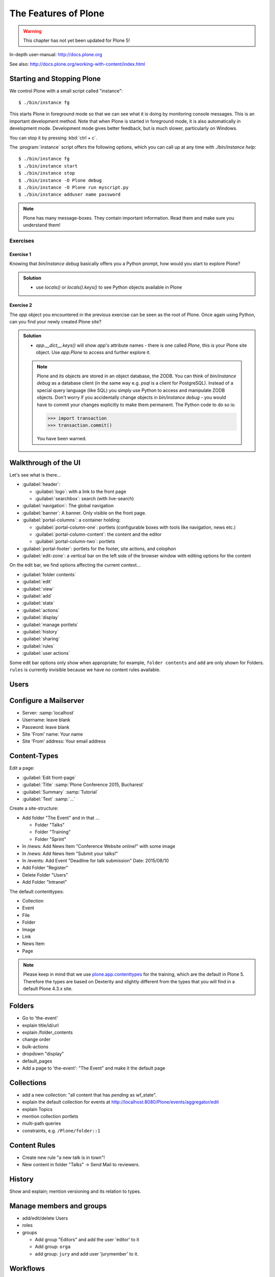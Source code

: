 .. _features-label:

The Features of Plone
=====================

..  warning::

    This chapter has not yet been updated for Plone 5!

In-depth user-manual: http://docs.plone.org

See also: http://docs.plone.org/working-with-content/index.html

.. _features-start-stop-label:

Starting and Stopping Plone
---------------------------

We control Plone with a small script called "instance"::

    $ ./bin/instance fg

This starts Plone in foreground mode so that we can see what it is doing by monitoring console messages. This is an important development method. Note that when Plone is started in foreground mode, it is also automatically in development mode. Development mode gives better feedback, but is much slower, particularly on Windows.

You can stop it by pressing :kbd:`ctrl + c`.

The :program:`instance` script offers the following options, which you can call up at any time with `./bin/instance help`::

    $ ./bin/instance fg
    $ ./bin/instance start
    $ ./bin/instance stop
    $ ./bin/instance -O Plone debug
    $ ./bin/instance -O Plone run myscript.py
    $ ./bin/instance adduser name password

.. only:: not presentation

    Depending on your computer, it might take up to a minute until Zope will tell you that it's ready to serve requests. On a decent laptop it should be running in under 15 seconds.

    A standard installation listens on port 8080, so lets have a look at our Zope site by visiting http://localhost:8080

    As you can see, there is no Plone yet!

    We have a running Zope with a database but no content. But luckily there is a button to create a Plone site. Click on that button (login: admin, password:admin). This opens a form to create a Plone site. Use :samp:`Plone` as the site id.

    ..  You now have the option to select some add-ons before you create the site. Since we will use Dexterity from the beginning we select ``Dexterity-based Plone Default Types``. This way even the initial content on our page will be built with dexterity by the add-on ``plone.app.contenttypes`` which will be the default in Plone 5.

    You will be automatically redirected to the new site.

.. only:: presentation

    * By default Plone listens on port 8080. Look at http://localhost:8080
    * No Plone yet! Create a new Plone site.
    * Use :samp:`Plone` (the default) as the site id.

.. note::

    Plone has many message-boxes. They contain important information. Read them and make sure you understand them!

Exercises
*********

Exercise 1
++++++++++

Knowing that `bin/instance debug` basically offers you a Python prompt, how would you start to explore Plone?

..  admonition:: Solution
    :class: toggle

    * use `locals()` or `locals().keys()` to see Python objects available in Plone

Exercise 2
++++++++++

The `app` object you encountered in the previous exercise can be seen as the root of Plone. Once again using Python, can you find your newly created Plone site?

..  admonition:: Solution
    :class: toggle

    * `app.__dict__.keys()` will show `app`'s attribute names - there is one called `Plone`, this is your Plone site object. Use `app.Plone` to access and further explore it.

    .. note::

        Plone and its objects are stored in an object database, the ZODB. You can think of `bin/instance debug` as a database client (in the same way e.g. `psql` is a client for PostgreSQL). Instead
        of a special query language (like SQL) you simply use Python to access and manipulate ZODB objects. Don't worry if you accidentally change objects in `bin/instance debug` - you would have to commit
        your changes explicitly to make them permanent. The Python code to do so is:

        .. code-block:: pycon

            >>> import transaction
            >>> transaction.commit()

        You have been warned.

.. _features-walkthrough-label:

Walkthrough of the UI
---------------------

Let's see what is there...

* :guilabel:`header`:

  * :guilabel:`logo`: with a link to the front page
  * :guilabel:`searchbox`: search (with live-search)

* :guilabel:`navigation`: The global navigation
* :guilabel:`banner`: A banner. Only visible on the front page.

* :guilabel:`portal-columns`: a container holding:

  * :guilabel:`portal-column-one`: portlets (configurable boxes with tools like navigation, news etc.)
  * :guilabel:`portal-column-content`: the content and the editor
  * :guilabel:`portal-column-two`: portlets

* :guilabel:`portal-footer`: portlets for the footer, site actions, and colophon

* :guilabel:`edit-zone`: a vertical bar on the left side of the browser window with editing options for the content

.. only:: not presentation

    These are also the css classes of the respective divs. If you want to do theming you'll need them.

On the edit bar, we find options affecting the current context...

* :guilabel:`folder contents`
* :guilabel:`edit`
* :guilabel:`view`
* :guilabel:`add`
* :guilabel:`state`
* :guilabel:`actions`
* :guilabel:`display`
* :guilabel:`manage portlets`
* :guilabel:`history`
* :guilabel:`sharing`
* :guilabel:`rules`
* :guilabel:`user actions`

Some edit bar options only show when appropriate; for example, ``folder contents`` and ``add`` are only shown for Folders. ``rules`` is currently invisible because we have no content rules available.



.. _features-users-label:

Users
-----

.. only:: not presentation

    Let's create our first users within Plone. So far we used the admin user (admin:admin) configured in the buildout. This user is often called "zope root" and is not managed in Plone but only by Zope. Therefore the user's missing some features like email and full name and  won't be able to use some of plone's features. But the user has all possible permissions. As with the root user of a server, it's a bad practice to make unnecessary use of zope root. Use it to create Plone sites and their initial users, but not much else.

    To add a new user in Plone, click on the user icon at the bottom of the left vertical bar and then on :guilabel:`Site setup`. This is Plone's control panel. You can also access it by browsing to http://localhost:8080/Plone/@@overview-controlpanel

    Click on :guilabel:`Users and Groups` and add a user. If we had configured a mail server, Plone could send you a mail with a link to a form where you can choose a password. (Or, if you have Products.PrintingMailHost in your buildout, you can see the email scrolling by in the console, just the way it would be sent out.)  We set a password here because we haven't yet configured a mail server.

    Make this user with your name an administrator.

    Then create another user called ``testuser``. Make this one a normal user. You can use this user to see how Plone looks and behaves to users that have no admin permissions.

    Now let's see the site in 3 different browsers with three different roles:

        * as anonymous
        * as editor
        * as admin

    You can also add zope users via the terminal by entering::

        $ ./bin/instance adduser <someusername> <supersecretpassword>

    That way you can access databases you get from customers where you have no Plone user.

.. only:: presentation

    Create some Plone users:

    #. :guilabel:`admin` > :guilabel:`Site setup` > :guilabel:`Users and Groups`
    #. Add user <yourname> (groups: Administrators)
    #. Add another user "tester" (groups: None)
    #. Add another user "editor" (groups: None)
    #. Add another user "reviewer" (groups: Reviewers)
    #. Add another user "jurymember" (groups: None)

    Logout as admin by klicking 'Logout' and following the instructions.

    Login to the site with your user now.


.. _features-mailserver-label:

Configure a Mailserver
----------------------


.. only:: not presentation

    We have to configure a mailserver since later we will create some content rules that send emails when new content is put on our site.

* Server: :samp:`localhost`
* Username: leave blank
* Password: leave blank
* Site 'From' name: Your name
* Site 'From' address: Your email address

.. only:: not presentation

    Click on `Save and send test e-mail`. Since we have configured PrintingMailHost, you will see the mail content in the console output of your instance. Plone will not
    actually send the email to the receivers address.


.. _features-content-types-label:

Content-Types
-------------

Edit a page:

* :guilabel:`Edit front-page`
* :guilabel:`Title` :samp:`Plone Conference 2015, Bucharest`
* :guilabel:`Summary` :samp:`Tutorial`
* :guilabel:`Text` :samp:`...`

Create a site-structure:

* Add folder "The Event" and in that ...

  * Folder "Talks"
  * Folder "Training"
  * Folder "Sprint"

* In /news: Add News Item "Conference Website online!" with some image
* In /news: Add News Item "Submit your talks!"
* In /events: Add Event "Deadline for talk submission" Date: 2015/08/10

* Add Folder "Register"
* Delete Folder "Users"
* Add Folder "Intranet"


The default contenttypes:

* Collection
* Event
* File
* Folder
* Image
* Link
* News Item
* Page

.. note::

    Please keep in mind that we use `plone.app.contenttypes <http://docs.plone.org/external/plone.app.contenttypes/docs/README.html>`_ for the training, which are the default in Plone 5. Therefore the types are based on Dexterity and slightly different from the types that you will find in a default Plone 4.3.x site.


.. _features-folders-label:

Folders
-------

* Go to 'the-event'
* explain title/id/url
* explain /folder_contents
* change order
* bulk-actions
* dropdown "display"
* default_pages
* Add a page to 'the-event': "The Event" and make it the default page


.. _features-collections-label:

Collections
-----------

* add a new collection: "all content that has `pending` as wf_state".
* explain the default collection for events at http://localhost:8080/Plone/events/aggregator/edit
* explain Topics
* mention collection portlets
* multi-path queries
* constraints, e.g. ``/Plone/folder::1``


.. _features-content-rules-label:

Content Rules
-------------

* Create new rule "a new talk is in town"!
* New content in folder "Talks" -> Send Mail to reviewers.


.. _features-history-label:

History
-------

Show and explain; mention versioning and its relation to types.


.. _features-manage-members-label:

Manage members and groups
-------------------------

* add/edit/delete Users
* roles
* groups

  * Add group "Editors" and add the user 'editor' to it
  * Add group: ``orga``
  * add group: ``jury`` and add user 'jurymember' to it.


.. _features-workflows-label:

Workflows
---------

Take a look at the ``state`` drop-down on the edit bar on the homepage. Now, navigate to one of the folders just added. The homepage has the status ``published`` and the new content is ``private``.

Let's look at the state transitions available for each type. We can make a published item private and a private item published. We can also submit an item for review.

Each of these states connects roles to permissions.

* In ``published`` state, the content is available to anonymous visitors;
* In ``private`` state, the content is only viewable by the author (owner) and users who have the ``can view`` role for the content.

A workflow state is an association between a role and one or more permissions. Moving from one state to another is a ``transition``. Transitions (like ``submit for review``) may have actions — like the execution of a content rule or script — associated with them.

A complete set of workflow states and transitions make up a ``workflow``. Plone allows you to select among several pre-configured workflows that are appropriate for different types of sites. Individual contenttypes may have their own workflow. Or, and this is particularly interesting, no workflow. In that case, which initially applies to file and image uploads, the content object inherits the workflow state of its container.

.. note::

    An oddity in all of the standard Plone workflows: a content item may be viewable even if its container is not. Making a container private does **not** automatically make its contents private.

Read more at: http://docs.plone.org/working-with-content/collaboration-and-workflow/index.html

.. _features-wc-label:

Working copy
------------

Published content, even in an intranet setting, can pose a special problem for editing. It may need to be reviewed before changes are made available. In fact, the original author may not even have permission to change the document without review. Or, you may need to make a partial edit. In either case, it may be undesirable for changes to be immediately visible.

Plone's working copy support solves this problem by adding a check-out/check-in function for content — available on the actions menu. A content item may be checked out, worked on, then checked back in. Or abandoned if the changes weren't acceptable. Not until check in is the content visible.

While it's shipped with Plone, working copy support is not a common need. So, if you need it, you need to activate it via the add-on packages configuration page. Unless activated, check-in/check-out options are not visible.

.. Note::

    Working-copy support is not yet available for contenttypes created via Dexterity. This is on the way.


.. _features-placeful-wf-label:

Placeful workflows
------------------

You may need to have different workflows in different parts of a site. For example, we created an intranet folder. Since this is intended for use by our conference organizers — but not the public — the simple workflow we wish to use for the rest of the site will not be desirable.

Plone's ``Workflow Policy Support`` package gives you the ability to set different workflows in different sections of a site. Typically, you use it to set a special workflow in a folder that will govern everything under that folder. Since it has effect in a "place" in a site, this mechanism is often called "Placeful Workflow".

As with working-copy support, Placeful Workflow ships with Plone but needs to be activated via the add-on configuration page. Once it's added, a ``Policy`` option will appear on the state menu to allow setting a placeful workflow policy.

.. Note::

    Workflow Policy support is not yet available for folderish contenttypes created via Dexterity. This is on the way.
